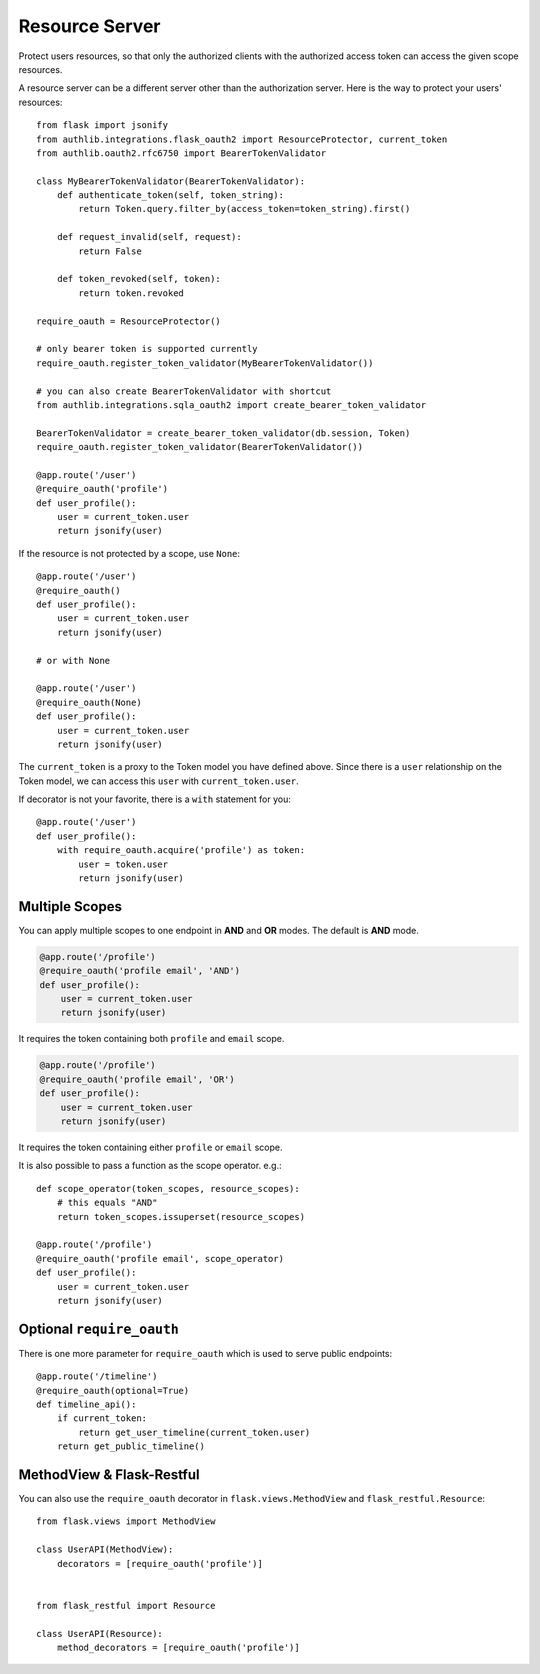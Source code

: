 .. _flask_oauth2_resource_protector:

Resource Server
===============

Protect users resources, so that only the authorized clients with the
authorized access token can access the given scope resources.

A resource server can be a different server other than the authorization
server. Here is the way to protect your users' resources::

    from flask import jsonify
    from authlib.integrations.flask_oauth2 import ResourceProtector, current_token
    from authlib.oauth2.rfc6750 import BearerTokenValidator

    class MyBearerTokenValidator(BearerTokenValidator):
        def authenticate_token(self, token_string):
            return Token.query.filter_by(access_token=token_string).first()

        def request_invalid(self, request):
            return False

        def token_revoked(self, token):
            return token.revoked

    require_oauth = ResourceProtector()

    # only bearer token is supported currently
    require_oauth.register_token_validator(MyBearerTokenValidator())

    # you can also create BearerTokenValidator with shortcut
    from authlib.integrations.sqla_oauth2 import create_bearer_token_validator

    BearerTokenValidator = create_bearer_token_validator(db.session, Token)
    require_oauth.register_token_validator(BearerTokenValidator())

    @app.route('/user')
    @require_oauth('profile')
    def user_profile():
        user = current_token.user
        return jsonify(user)

If the resource is not protected by a scope, use ``None``::

    @app.route('/user')
    @require_oauth()
    def user_profile():
        user = current_token.user
        return jsonify(user)

    # or with None

    @app.route('/user')
    @require_oauth(None)
    def user_profile():
        user = current_token.user
        return jsonify(user)

The ``current_token`` is a proxy to the Token model you have defined above.
Since there is a ``user`` relationship on the Token model, we can access this
``user`` with ``current_token.user``.

If decorator is not your favorite, there is a ``with`` statement for you::

    @app.route('/user')
    def user_profile():
        with require_oauth.acquire('profile') as token:
            user = token.user
            return jsonify(user)

.. _flask_oauth2_multiple_scopes:

Multiple Scopes
---------------

You can apply multiple scopes to one endpoint in **AND** and **OR** modes.
The default is **AND** mode.

.. code-block:: python

    @app.route('/profile')
    @require_oauth('profile email', 'AND')
    def user_profile():
        user = current_token.user
        return jsonify(user)

It requires the token containing both ``profile`` and ``email`` scope.

.. code-block:: python

    @app.route('/profile')
    @require_oauth('profile email', 'OR')
    def user_profile():
        user = current_token.user
        return jsonify(user)

It requires the token containing either ``profile`` or ``email`` scope.

It is also possible to pass a function as the scope operator. e.g.::

    def scope_operator(token_scopes, resource_scopes):
        # this equals "AND"
        return token_scopes.issuperset(resource_scopes)

    @app.route('/profile')
    @require_oauth('profile email', scope_operator)
    def user_profile():
        user = current_token.user
        return jsonify(user)


Optional ``require_oauth``
--------------------------

There is one more parameter for ``require_oauth`` which is used to serve
public endpoints::

    @app.route('/timeline')
    @require_oauth(optional=True)
    def timeline_api():
        if current_token:
            return get_user_timeline(current_token.user)
        return get_public_timeline()

MethodView & Flask-Restful
--------------------------

You can also use the ``require_oauth`` decorator in ``flask.views.MethodView``
and ``flask_restful.Resource``::

    from flask.views import MethodView

    class UserAPI(MethodView):
        decorators = [require_oauth('profile')]


    from flask_restful import Resource

    class UserAPI(Resource):
        method_decorators = [require_oauth('profile')]

